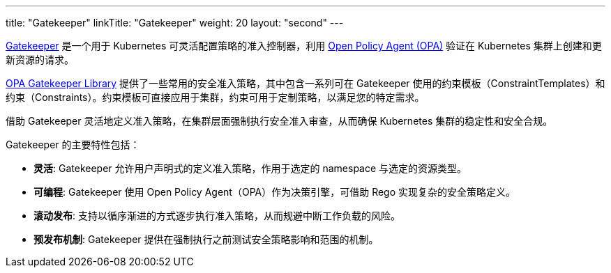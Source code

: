 ---
title: "Gatekeeper"
linkTitle: "Gatekeeper"
weight: 20
layout: "second"
---

link:https://github.com/open-policy-agent/gatekeeper[Gatekeeper] 是一个用于 Kubernetes 可灵活配置策略的准入控制器，利用 link:https://www.openpolicyagent.org/[Open Policy Agent (OPA)] 验证在 Kubernetes 集群上创建和更新资源的请求。

// Gatekeeper 可以根据 Gatekeeper 验证策略对集群中的资源进行验证。参阅：https://open-policy-agent.github.io/gatekeeper-library/website/

link:https://open-policy-agent.github.io/gatekeeper-library/website/[OPA Gatekeeper Library] 提供了一些常用的安全准入策略，其中包含一系列可在 Gatekeeper 使用的约束模板（ConstraintTemplates）和约束（Constraints）。约束模板可直接应用于集群，约束可用于定制策略，以满足您的特定需求。

借助 Gatekeeper 灵活地定义准入策略，在集群层面强制执行安全准入审查，从而确保 Kubernetes 集群的稳定性和安全合规。

Gatekeeper 的主要特性包括：

* **灵活**: Gatekeeper 允许用户声明式的定义准入策略，作用于选定的 namespace 与选定的资源类型。
* **可编程**: Gatekeeper 使用 Open Policy Agent（OPA）作为决策引擎，可借助 Rego 实现复杂的安全策略定义。
* **滚动发布**: 支持以循序渐进的方式逐步执行准入策略，从而规避中断工作负载的风险。
* **预发布机制**: Gatekeeper 提供在强制执行之前测试安全策略影响和范围的机制。


